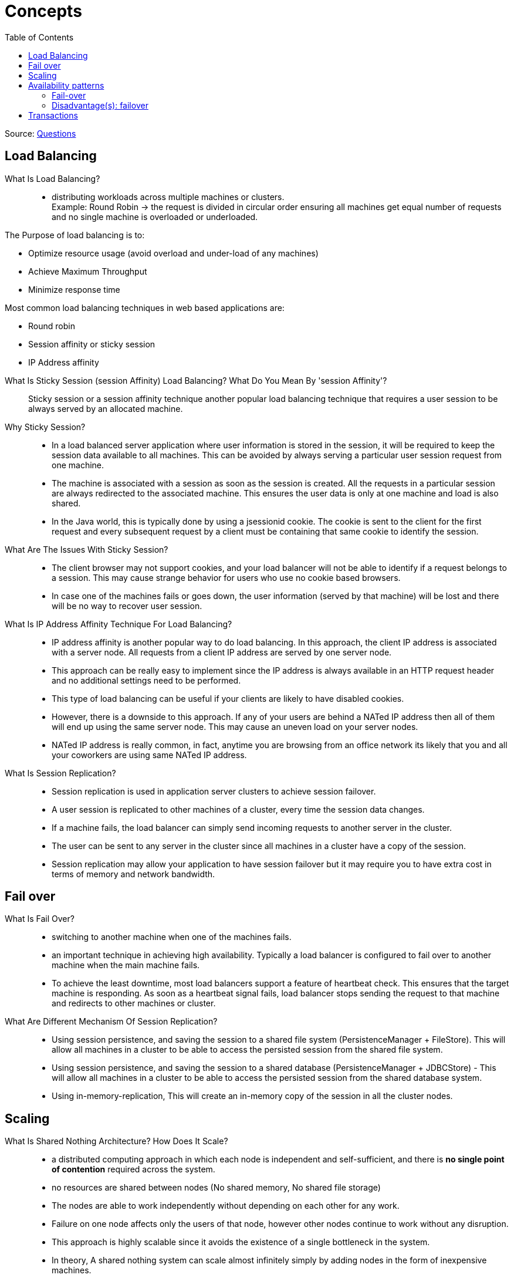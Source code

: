 ifdef::env-github[]
:tip-caption: :bulb:
:note-caption: :information_source:
:important-caption: :heavy_exclamation_mark:
:caution-caption: :fire:
:warning-caption: :warning:
endif::[]
:toc:

= Concepts

Source: https://www.fromdev.com/2013/07/architect-interview-questions-and-answers.html[Questions]

== Load Balancing

What Is Load Balancing?::

*  distributing workloads across multiple machines or clusters. +
Example: Round Robin ->  the request is divided in circular order ensuring all machines get equal number of requests and no single machine is overloaded or underloaded.

The Purpose of load balancing is to:

* Optimize resource usage (avoid overload and under-load of any machines)
* Achieve Maximum Throughput
* Minimize response time

Most common load balancing techniques in web based applications are:

* Round robin
* Session affinity or sticky session
* IP Address affinity

<<<

What Is Sticky Session (session Affinity) Load Balancing? What Do You Mean By 'session Affinity'?::
Sticky session or a session affinity technique another popular load balancing technique that requires a user session to be always served by an allocated machine.


Why Sticky Session?::

* In a load balanced server application where user information is stored in the session, it will be required to keep the session data available to all machines. This can be avoided by always serving a particular user session request from one machine.

* The machine is associated with a session as soon as the session is created. All the requests in a particular session are always redirected to the associated machine. This ensures the user data is only at one machine and load is also shared.

* In the Java world, this is typically done by using a jsessionid cookie. The cookie is sent to the client for the first request and every subsequent request by a client must be containing that same cookie to identify the session.

What Are The Issues With Sticky Session?::

* The client browser may not support cookies, and your load balancer will not be able to identify if a request belongs to a session. This may cause strange behavior for users who use no cookie based browsers.
* In case one of the machines fails or goes down, the user information (served by that machine) will be lost and there will be no way to recover user session.

What Is IP Address Affinity Technique For Load Balancing?::

* IP address affinity is another popular way to do load balancing. In this approach, the client IP address is associated with a server node. All requests from a client IP address are served by one server node.

* This approach can be really easy to implement since the IP address is always available in an HTTP request header and no additional settings need to be performed.

* This type of load balancing can be useful if your clients are likely to have disabled cookies.

* However, there is a downside to this approach. If any of your users are behind a NATed IP address then all of them will end up using the same server node. This may cause an uneven load on your server nodes.

* NATed IP address is really common, in fact, anytime you are browsing from an office network its likely that you and all your coworkers are using same NATed IP address.

What Is Session Replication?::

* Session replication is used in application server clusters to achieve session failover.
* A user session is replicated to other machines of a cluster, every time the session data changes.
* If a machine fails, the load balancer can simply send incoming requests to another server in the cluster.
* The user can be sent to any server in the cluster since all machines in a cluster have a copy of the session.
* Session replication may allow your application to have session failover but it may require you to have extra cost in terms of memory and network bandwidth.

== Fail over

What Is Fail Over?::
* switching to another machine when one of the machines fails.

* an important technique in achieving high availability. Typically a load balancer is configured to fail over to another machine when the main machine fails.

* To achieve the least downtime, most load balancers support a feature of heartbeat check. This ensures that the target machine is responding. As soon as a heartbeat signal fails, load balancer stops sending the request to that machine and redirects to other machines or cluster.

What Are Different Mechanism Of Session Replication?::

* Using session persistence, and saving the session to a shared file system (PersistenceManager + FileStore). This will allow all machines in a cluster to be able to access the persisted session from the shared file system.
* Using session persistence, and saving the session to a shared database (PersistenceManager + JDBCStore) - This will allow all machines in a cluster to be able to access the persisted session from the shared database system.
* Using in-memory-replication, This will create an in-memory copy of the session in all the cluster nodes.


== Scaling

What Is Shared Nothing Architecture? How Does It Scale?::

*  a distributed computing approach in which each node is independent and self-sufficient, and there is *no single point of contention* required across the system.
* no resources are shared between nodes (No shared memory, No shared file storage)
* The nodes are able to work independently without depending on each other for any work.
* Failure on one node affects only the users of that node, however other nodes continue to work without any disruption.
* This approach is highly scalable since it avoids the existence of a single bottleneck in the system.
* In theory, A shared nothing system can scale almost infinitely simply by adding nodes in the form of inexpensive machines.

What Is CAP Theorem?::
* it is not possible for a distributed computer system to simultaneously provide all three of the following guarantees:

* *Consistency* (all nodes see the same data even at the same time with concurrent updates )
* *Availability* (a guarantee that every request receives a response about whether it was successful or failed)
* *Partition tolerance* (the system continues to operate despite arbitrary message loss or failure of part of the system)


_*only two of these three conditions can be guaranteed to be met by a system*_

What Is Sharding?::

* Sharding is an architectural approach that distributes a single logical database system into a cluster of machines.

* Sharding is _*Horizontal partitioning design scheme*_.
* In this database design rows of a database table are stored separately, instead of splitting into columns (like in normalization and vertical partitioning). Each partition is called a shard, which can be independently located on a separate database server or physical location.

* Sharding makes a database system highly scalable. The total number of rows in each table in each database is reduced since the tables are divided and distributed into multiple servers. This reduces the index size, which generally means improved search performance.

* The most common approach for creating shards is by the use of consistent hashing of a unique id in the application (e.g. user id).

The downsides of sharding are,
[WARNING]
====
* It requires the application to be aware of the data location.
* Any addition or deletion of nodes from the system will require some rebalance to be done in the system.
* If you require a lot of cross-node join queries then your performance will be really bad. Therefore, knowing how the data will be used for querying becomes really important.
* A wrong sharding logic may result in worse performance. Therefore make sure you shard based on the application need.
====

== Availability patterns

=== Fail-over
==== Active-passive
With active-passive fail-over, heartbeats are sent between the active and the passive server on standby. If the heartbeat is interrupted, the passive server takes over the active's IP address and resumes service.

The length of downtime is determined by whether the passive server is already running in 'hot' standby or whether it needs to start up from 'cold' standby. Only the active server handles traffic.

Active-passive failover can also be referred to as *master-slave failover*.

==== Active-active
In active-active, both servers are managing traffic, spreading the load between them.

If the servers are public-facing, the DNS would need to know about the public IPs of both servers. If the servers are internal-facing, application logic would need to know about both servers.

Active-active failover can also be referred to as *master-master* failover.

=== Disadvantage(s): failover
* Fail-over adds more hardware and additional complexity.
* There is a potential for loss of data if the active system fails before any newly written data can be replicated to the passive.

== Transactions

What Is ACID Property Of A System?::
The properties of a relational database system:

Atomicity:: if one part of the transaction fails, the entire transaction will fail, and the database state will be left unchanged.
Consistency:: any transaction will bring the database from one valid state to another.
Isolation:: the concurrent execution of transactions results in a system state that would be obtained if transactions were executed serially.
Durable:: means that once a transaction has been committed, it will remain so, even in the event of power loss.

What Is BASE Property Of A System?::
BASE properties are the common properties of recently evolved NoSQL databases. According to CAP theorem, a BASE system does not guarantee consistency.

Basically available:: indicates that the system is guaranteed to be available

Eventual consistency:: indicates that the system will become consistent over time, given that the system doesn't receive input during that time.

What Do You Mean By Eventual Consistency? ::
* Unlike relational database property of Strict consistency, eventual consistency property of a system ensures that any transaction will eventually (not immediately) bring the database from one valid state to another.

* This means there can be intermediate states that are not consistent between multiple nodes.

* Eventually, consistent systems are useful at scenarios where absolute consistency is not critical. For example in case of a Twitter status update, if some users of the system do not see the latest status from a particular user its may not be very devastating for a system.

* Eventually, consistent systems cannot be used for use cases where absolute/strict consistency is required. For example, a banking transactions system cannot be using eventual consistency since it must consistently have the state of a transaction at any point in time.


